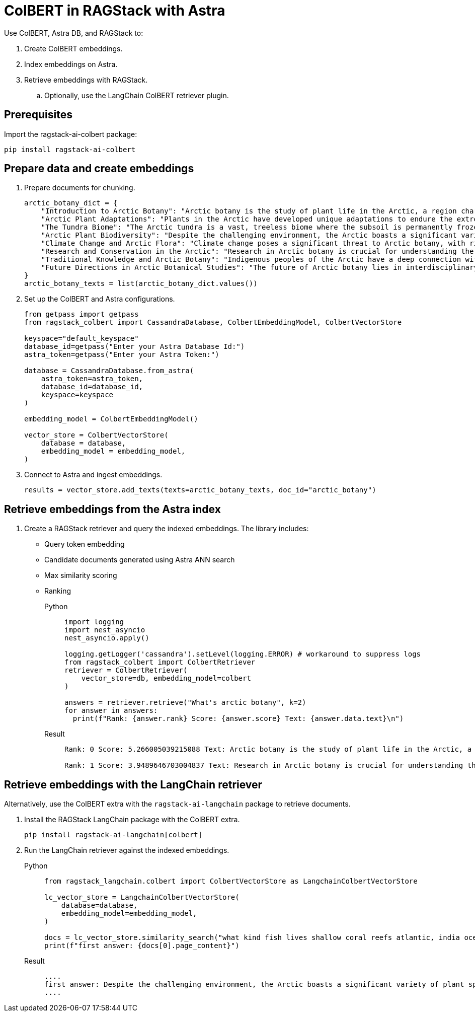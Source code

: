 = ColBERT in RAGStack with Astra
:navtitle: ColBERT in RAGStack with Astra
:page-layout: tutorial
:page-icon-role: bg-[var(--ds-neutral-900)]
:page-toclevels: 1
:keywords: Machine Learning Frameworks, Embedding Services, Data Warehouses, SDK
:page-colab-link: https://colab.research.google.com/github/datastax/ragstack-ai/blob/main/examples/notebooks/RAGStackColBERT.ipynb

Use ColBERT, Astra DB, and RAGStack to:

. Create ColBERT embeddings.
. Index embeddings on Astra.
. Retrieve embeddings with RAGStack.
.. Optionally, use the LangChain ColBERT retriever plugin.

== Prerequisites

Import the ragstack-ai-colbert package:
[source,python]
----
pip install ragstack-ai-colbert
----

== Prepare data and create embeddings

. Prepare documents for chunking.
+
[source,python]
----
arctic_botany_dict = {
    "Introduction to Arctic Botany": "Arctic botany is the study of plant life in the Arctic, a region characterized by extreme cold, permafrost, and minimal sunlight for much of the year. Despite these harsh conditions, a diverse range of flora thrives here, adapted to survive with minimal water, low temperatures, and high light levels during the summer. This introduction aims to shed light on the resilience and adaptation of Arctic plants, setting the stage for a deeper dive into the unique botanical ecosystem of the Arctic.",
    "Arctic Plant Adaptations": "Plants in the Arctic have developed unique adaptations to endure the extreme climate. Perennial growth, antifreeze proteins, and a short growth cycle are among the evolutionary solutions. These adaptations not only allow the plants to survive but also to reproduce in short summer months. Arctic plants often have small, dark leaves to absorb maximum sunlight, and some species grow in cushion or mat forms to resist cold winds. Understanding these adaptations provides insights into the resilience of Arctic flora.",
    "The Tundra Biome": "The Arctic tundra is a vast, treeless biome where the subsoil is permanently frozen. Here, the vegetation is predominantly composed of dwarf shrubs, grasses, mosses, and lichens. The tundra supports a surprisingly rich biodiversity, adapted to its cold, dry, and windy conditions. The biome plays a crucial role in the Earth's climate system, acting as a carbon sink. However, it's sensitive to climate change, with thawing permafrost and shifting vegetation patterns.",
    "Arctic Plant Biodiversity": "Despite the challenging environment, the Arctic boasts a significant variety of plant species, each adapted to its niche. From the colorful blooms of Arctic poppies to the hardy dwarf willows, these plants form a complex ecosystem. The biodiversity of Arctic flora is vital for local wildlife, providing food and habitat. This diversity also has implications for Arctic peoples, who depend on certain plant species for food, medicine, and materials.",
    "Climate Change and Arctic Flora": "Climate change poses a significant threat to Arctic botany, with rising temperatures, melting permafrost, and changing precipitation patterns. These changes can lead to shifts in plant distribution, phenology, and the composition of the Arctic flora. Some species may thrive, while others could face extinction. This dynamic is critical to understanding future Arctic ecosystems and their global impact, including feedback loops that may exacerbate global warming.",
    "Research and Conservation in the Arctic": "Research in Arctic botany is crucial for understanding the intricate balance of this ecosystem and the impacts of climate change. Scientists conduct studies on plant physiology, genetics, and ecosystem dynamics. Conservation efforts are focused on protecting the Arctic's unique biodiversity through protected areas, sustainable management practices, and international cooperation. These efforts aim to preserve the Arctic flora for future generations and maintain its role in the global climate system.",
    "Traditional Knowledge and Arctic Botany": "Indigenous peoples of the Arctic have a deep connection with the land and its plant life. Traditional knowledge, passed down through generations, includes the uses of plants for nutrition, healing, and materials. This body of knowledge is invaluable for both conservation and understanding the ecological relationships in Arctic ecosystems. Integrating traditional knowledge with scientific research enriches our comprehension of Arctic botany and enhances conservation strategies.",
    "Future Directions in Arctic Botanical Studies": "The future of Arctic botany lies in interdisciplinary research, combining traditional knowledge with modern scientific techniques. As the Arctic undergoes rapid changes, understanding the ecological, cultural, and climatic dimensions of Arctic flora becomes increasingly important. Future research will need to address the challenges of climate change, explore the potential for Arctic plants in biotechnology, and continue to conserve this unique biome. The resilience of Arctic flora offers lessons in adaptation and survival relevant to global challenges."
}
arctic_botany_texts = list(arctic_botany_dict.values())
----
+
. Set up the ColBERT and Astra configurations.
+
[source,python]
----
from getpass import getpass
from ragstack_colbert import CassandraDatabase, ColbertEmbeddingModel, ColbertVectorStore

keyspace="default_keyspace"
database_id=getpass("Enter your Astra Database Id:")
astra_token=getpass("Enter your Astra Token:")

database = CassandraDatabase.from_astra(
    astra_token=astra_token,
    database_id=database_id,
    keyspace=keyspace
)

embedding_model = ColbertEmbeddingModel()

vector_store = ColbertVectorStore(
    database = database,
    embedding_model = embedding_model,
)
----
+
. Connect to Astra and ingest embeddings.
+
[source,python]
----
results = vector_store.add_texts(texts=arctic_botany_texts, doc_id="arctic_botany")
----

== Retrieve embeddings from the Astra index

. Create a RAGStack retriever and query the indexed embeddings.
The library includes:
* Query token embedding
* Candidate documents generated using Astra ANN search
* Max similarity scoring
* Ranking
+
[tabs]
======
Python::
+
[source,python]
----
import logging
import nest_asyncio
nest_asyncio.apply()

logging.getLogger('cassandra').setLevel(logging.ERROR) # workaround to suppress logs
from ragstack_colbert import ColbertRetriever
retriever = ColbertRetriever(
    vector_store=db, embedding_model=colbert
)

answers = retriever.retrieve("What's arctic botany", k=2)
for answer in answers:
  print(f"Rank: {answer.rank} Score: {answer.score} Text: {answer.data.text}\n")
----

Result::
+
[source,plain]
----
Rank: 0 Score: 5.266005039215088 Text: Arctic botany is the study of plant life in the Arctic, a region characterized by extreme cold, permafrost, and minimal sunlight for much of the year. Despite these harsh conditions, a diverse range of flora thrives here, adapted to survive with minimal water, low temperatures, and high light levels during the summer. This introduction aims to shed light on the resilience and adaptation of Arctic plants, setting the stage for a deeper dive into the unique botanical ecosystem of the Arctic.

Rank: 1 Score: 3.9489646703004837 Text: Research in Arctic botany is crucial for understanding the intricate balance of this ecosystem and the impacts of climate change. Scientists conduct studies on plant physiology, genetics, and ecosystem dynamics. Conservation efforts are focused on protecting the Arctic's unique biodiversity through protected areas, sustainable management practices, and international cooperation. These efforts aim to preserve the Arctic flora for future generations and maintain its role in the global climate system.
----
======

== Retrieve embeddings with the LangChain retriever

Alternatively, use the ColBERT extra with the `ragstack-ai-langchain` package to retrieve documents.

. Install the RAGStack LangChain package with the ColBERT extra.
+
[source,python]
----
pip install ragstack-ai-langchain[colbert]
----
+
. Run the LangChain retriever against the indexed embeddings.
+
[tabs]
======
Python::
+
[source,python]
----
from ragstack_langchain.colbert import ColbertVectorStore as LangchainColbertVectorStore

lc_vector_store = LangchainColbertVectorStore(
    database=database,
    embedding_model=embedding_model,
)

docs = lc_vector_store.similarity_search("what kind fish lives shallow coral reefs atlantic, india ocean, red sea, gulf of mexico, pacific, and arctic ocean")
print(f"first answer: {docs[0].page_content}")
----

Result::
+
[source,plain]
----
....
first answer: Despite the challenging environment, the Arctic boasts a significant variety of plant species, each adapted to its niche. From the colorful blooms of Arctic poppies to the hardy dwarf willows, these plants form a complex ecosystem. The biodiversity of Arctic flora is vital for local wildlife, providing food and habitat. This diversity also has implications for Arctic peoples, who depend on certain plant species for food, medicine, and materials.
....
----
======